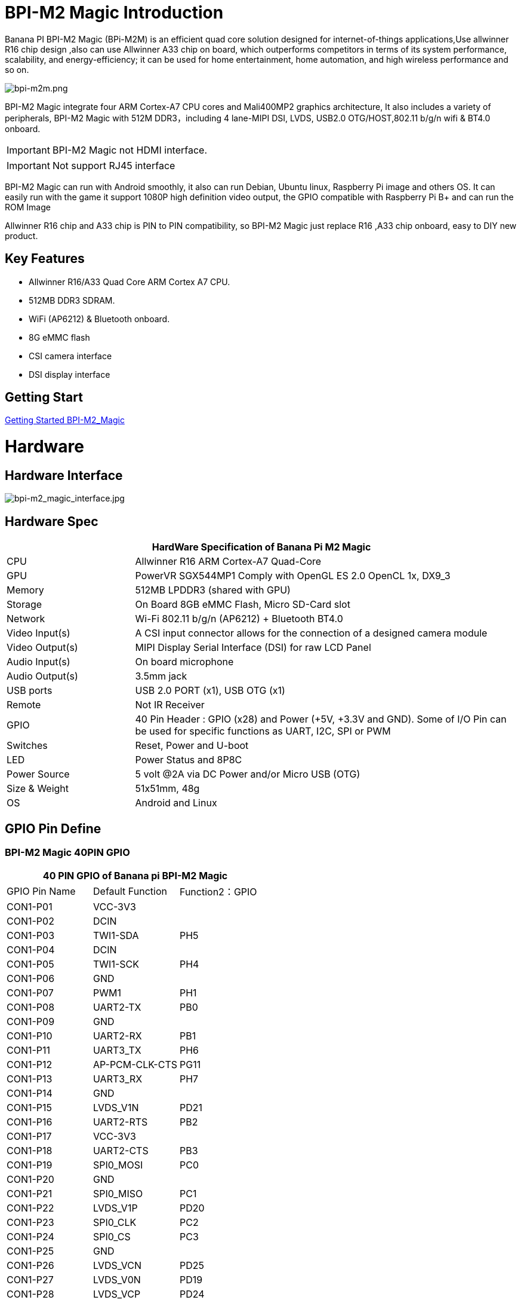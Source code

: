 = BPI-M2 Magic Introduction

Banana PI BPI-M2 Magic (BPi-M2M) is an efficient quad core solution designed for internet-of-things applications,Use allwinner R16 chip design ,also can use Allwinner A33 chip on board, which outperforms competitors in terms of its system performance, scalability, and energy-efficiency; it can be used for home entertainment, home automation, and high wireless performance and so on.

image::/picture/bpi-m2m.png[bpi-m2m.png]

BPI-M2 Magic integrate four ARM Cortex-A7 CPU cores and Mali400MP2 graphics architecture, It also includes a variety of peripherals, BPI-M2 Magic with 512M DDR3，including 4 lane-MIPI DSI, LVDS, USB2.0 OTG/HOST,802.11 b/g/n wifi & BT4.0 onboard.

IMPORTANT: BPI-M2 Magic not HDMI interface. 

IMPORTANT: Not support RJ45 interface

BPI-M2 Magic can run with Android smoothly, it also can run Debian, Ubuntu linux, Raspberry Pi image and others OS. It can easily run with the game it support 1080P high definition video output, the GPIO compatible with Raspberry Pi B+ and can run the ROM Image

Allwinner R16 chip and A33 chip is PIN to PIN compatibility, so BPI-M2 Magic just replace R16 ,A33 chip onboard, easy to DIY new product.

== Key Features

- Allwinner R16/A33 Quad Core ARM Cortex A7 CPU.
- 512MB DDR3 SDRAM.
- WiFi (AP6212) & Bluetooth onboard.
- 8G eMMC flash
- CSI camera interface
- DSI display interface

== Getting Start

link:/en/BPI-M2_Magic/GettingStarted_BPI-M2_Magic[Getting Started BPI-M2_Magic]

= Hardware
== Hardware Interface

image::/picture/bpi-m2_magic_interface.jpg[bpi-m2_magic_interface.jpg]

== Hardware Spec

[options="header",cols="1,3"]
|=====
2+| **HardWare Specification of Banana Pi M2 Magic**
| CPU             | Allwinner R16 ARM Cortex-A7 Quad-Core
| GPU             | PowerVR SGX544MP1 Comply with OpenGL ES 2.0 OpenCL 1x, DX9_3
| Memory          | 512MB LPDDR3 (shared with GPU)
| Storage         | On Board 8GB eMMC Flash, Micro SD-Card slot
| Network         | Wi-Fi 802.11 b/g/n (AP6212) + Bluetooth BT4.0
| Video Input(s)  | A CSI input connector allows for the connection of a designed camera module
| Video Output(s) | MIPI Display Serial Interface (DSI) for raw LCD Panel
| Audio Input(s)  | On board microphone
| Audio Output(s) | 3.5mm jack
| USB ports       | USB 2.0 PORT (x1), USB OTG (x1)
| Remote          | Not IR Receiver 
| GPIO            | 40 Pin Header : GPIO (x28) and Power (+5V, +3.3V and GND). Some of I/O Pin can be used for specific functions as UART, I2C, SPI or PWM
| Switches        | Reset, Power and U-boot
| LED             | Power Status and 8P8C 
| Power Source    | 5 volt @2A via DC Power and/or Micro USB (OTG) 
| Size & Weight   | 51x51mm, 48g 
| OS              | Android and Linux 
|=====

== GPIO Pin Define

=== BPI-M2 Magic 40PIN GPIO

[options="header",cols="1,1,1"]
|=====
3+|**40 PIN GPIO of Banana pi BPI-M2 Magic**
| GPIO Pin Name	| Default Function | Function2：GPIO
| CON1-P01 | VCC-3V3        |      
| CON1-P02 | DCIN           |      
| CON1-P03 | TWI1-SDA       | PH5  
| CON1-P04 | DCIN           |      
| CON1-P05 | TWI1-SCK       | PH4  
| CON1-P06 | GND            |      
| CON1-P07 | PWM1           | PH1  
| CON1-P08 | UART2-TX       | PB0  
| CON1-P09 | GND            |      
| CON1-P10 | UART2-RX       | PB1  
| CON1-P11 | UART3_TX       | PH6  
| CON1-P12 | AP-PCM-CLK-CTS | PG11 
| CON1-P13 | UART3_RX       | PH7  
| CON1-P14 | GND            |      
| CON1-P15 | LVDS_V1N       | PD21 
| CON1-P16 | UART2-RTS      | PB2  
| CON1-P17 | VCC-3V3        |      
| CON1-P18 | UART2-CTS      | PB3  
| CON1-P19 | SPI0_MOSI      | PC0  
| CON1-P20 | GND            |      
| CON1-P21 | SPI0_MISO   | PC1         
| CON1-P22 | LVDS_V1P    | PD20        
| CON1-P23 | SPI0_CLK    | PC2         
| CON1-P24 | SPI0_CS     | PC3         
| CON1-P25 | GND         |             
| CON1-P26 | LVDS_VCN    | PD25        
| CON1-P27 | LVDS_V0N    | PD19        
| CON1-P28 | LVDS_VCP    | PD24        
| CON1-P29 | LVDS_V0P    | PD18        
| CON1-P30 | GND         |             
| CON1-P31 | LVDS_V2N    | PD23        
| CON1-P32 | LVDS_V2P    | PD22        
| CON1-P33 | LVDS_V3N    | PD27        
| CON1-P34 | GND         |             
| CON1-P35 | AP-PCM-SYNC | PG10        
| CON1-P36 | LVDS_V3P    | PD26        
| CON1-P37 | PL11-EINT11 | PL11-EINT11 
| CON1-P38 | AP_PCM_DIN  | PG13        
| CON1-P39 | GND         |             
| CON1-P40 | AP-PCM-DOUT | PG12        
|=====

=== CSI Camera Connector specification

[options="header",cols="1,1,1"]
|=====
3+|**CSI Camera pin define of Banana pi BPI-M2 Magic**
| CSI GPIO Pin | Pin Name | GPIO
| CN3-P01 | NC         |      
| CN3-P02 | GND        |      
| CN3-P03 | CSI0-SDA   | PE13 
| CN3-P04 | CSI0-AVDD  |      
| CN3-P05 | CSI0-SCK   | PE12 
| CN3-P06 | CSI0-Reset | PE14 
| CN3-P07 | CSI0-VSYNC | PE3  
| CN3-P08 | CSI0-PWDN  | PE15 
| CN3-P09 | CSI0-HSYNC | PE2  
| CN3-P10 | CSI0-DVDD  |      
| CN3-P11 |            |      
| CN3-P12 | CSI0-D7    | PE11 
| CN3-P13 | CSI0-MCLK  | PE1  
| CN3-P14 | CSI0-D6    | PE10 
| CN3-P15 | GND        |      
| CN3-P16 | CSI0-D5    | PE9  
| CN3-P17 | CSI0-PCLK  | PE0  
| CN3-P18 | CSI0-D4    | PE8  
| CN3-P19 | CSI0-D0    | PE4  
| CN3-P20 | CSI0-D3    | PE7  
| CN3-P21	| CSI0-D1	   | PE5
| CN3-P22	| CSI0-D2	   | PE6
| CN3-P23	| GND	       |    
| CN3-P24	| CSI0-AFVCC |     
|=====

=== MIPI DSI \(Display Serial Interface\)

[options="header",cols="1,1,1"]
|=====
3+|**MIPI DSI PIN define of Banana pi BPI-M2 Magic**
| DSI GPIO Pin | Pin Name | GPIO
| CN2-P01 | DSI-D0N    |     
| CN2-P02 | DSI-D0P    |     
| CN2-P03 | DSI-D1N    |     
| CN2-P04 | DSI-D1P    |     
| CN2-P05 | DSI-CKN    |     
| CN2-P06 | DSI-CKP    |     
| CN2-P07 | DSI-D2N    |     
| CN2-P08 | DSI-D2P    |     
| CN2-P09 | DSI-D3N    |     
| CN2-P10 | DSI-D3P    |     
| CN2-P11 | NC         |     
| CN2-P12 | NC         |     
| CN2-P13 | TP-SDA     | PH3 
| CN2-P14 | TP-SCK     | PH2 
| CN2-P15 | TP-INT     | PB5 
| CN2-P16 | TP-RST     | PB6 
| CN2-P17 | LCD-BL-EN  | PL4 
| CN2-P18 | LCD-RST    | PL5 
| CN2-P19 | LCD-PWR-EN | PB7 
| CN2-P20 | LCD-PWM    | PH0 
| CN2-P21	| GND	       |    
| CN2-P22	| GND	       |     
| CN2-P23	| PS	       |    
| CN2-P24	| PS         |    
|=====
=== BPI-M2 Magic Debug UART

|=====
| CON3-P1	| GND
| CON3-P2	| UART0-RX
| CON3-P3	| UART0-TX
|=====

= Development
== Source Code

=== Android 6.0 source code
TIP: google driver : https://drive.google.com/file/d/1FhHAVjNWTi8Uq-LNMn0liqcHS4cSN5xY/view?usp=drivesdk

== Resources

TIP: Because of the Google security update some of the old links will not work if the images you want to use cannot be downloaded from the link:https://drive.google.com/drive/folders/0B_YnvHgh2rwjVjNyS2pheEtWQlk?resourcekey=0-U4TI84zIBdId7bHHjf2qKA[new link bpi-image Files]

TIP: All banana pi link:https://drive.google.com/drive/folders/0B4PAo2nW2Kfndjh6SW9MS2xKSWs?resourcekey=0-qXGFXKmd7AVy0S81OXM1RA&usp=sharing[docement(SCH file,DXF file,and doc)]

TIP: Allwinner R16 chip Datasheet-V1.4 (1): https://drive.google.com/file/d/0B4PAo2nW2KfnVW9FSUpPX2FLcU0/view?usp=sharing

TIP: Allwinner_R16_User_Manual_V1.2： https://drive.google.com/file/d/0B4PAo2nW2KfnUjZUNVdyN1RkVlE/view?usp=sharing

TIP: SCH : link:https://drive.google.com/drive/folders/0B4PAo2nW2KfnflVqbjJGTFlFTTd1b1o1OUxDNk5ackVDM0RNUjBpZ0FQU19SbDk1MngzZWM?resourcekey=0-ZRCiv304nGzvq-w7lwnpjg&usp=sharing[google driver]

TIP: AXP223 Datasheet V1.0_en : https://drive.google.com/file/d/0B4PAo2nW2KfnckxWZFBBMUNWSUk/view?usp=sharing

TIP: BPI-M2 Magic DXF file public : https://drive.google.com/file/d/0B4PAo2nW2KfnalhDRG5EclU1dHM/view?usp=sharing

= System Image
== Android
=== Android 6.0 LCD7-Version
NOTE: 2019-08-06 update ,BPI-M2 Magic Android 6 new image release ,This release is for banana pi M2m board with BPI 7" panel, and it is based on Android 6.0 Operation system with kernel 3.4.

Fetures Map: http://newwiki.banana-pi.org/en/BPI-M2_Magic/M2M_Image_Map#_kernel_3_4

Google Drive : https://drive.google.com/open?id=1QH9v37XCpOAxFJLaazsSzzFyFj2LdPtg

Baidu Drive : https://pan.baidu.com/s/1xO9jZQsNXoTAmdpDFBiwYg PIN code: alyr

MD5 : 90e2f11480b54ba6fa5b630770913a85

NOTE: BPI-M2M_Anodroid _V1

Baidu Drive: https://pan.baidu.com/s/1qY8zAmo

Forum thread:
http://forum.banana-pi.org/t/bpi-m2-magic-new-image-android-6-0-version-v1-2017-10-24/4077

== Linux

=== Ubuntu

NOTE: 2021-03-24 release, Ubuntu Mate Desktop 16.04 with kernel 3.4.39

Download: link:https://download.banana-pi.dev/d/ca025d76afd448aabc63/files/?p=%2FImages%2FBPI-M2M%2FUbuntu16.04%2F2021-03-24-ubuntu-16.04-mate-desktop-bpi-m2m-sd-emmc.img.zip[2021-03-24-ubuntu-16.04-mate-desktop-bpi-m2m-sd-emmc.img.zip]

MD5: 393407f3433acf69eabc19e8730f63f0

NOTE: 2021-03-24 release, Ubuntu Server 16.04 with kernel 3.4.39

Download: link:https://download.banana-pi.dev/d/ca025d76afd448aabc63/files/?p=%2FImages%2FBPI-M2M%2FUbuntu16.04%2F2021-03-24-ubuntu-16.04-server-bpi-m2m-sd-emmc.img.zip[2021-03-24-ubuntu-16.04-server-bpi-m2m-sd-emmc.img.zip]

MD5: 80f6bef4628eef0da8c5800819cc1cfd

NOTE: 2019-05-11 update This release is for banana pi M2 Magic board which is based on R16, and it is based on Ubuntu 16.04 Operation system with kernel 3.4.

BPI-M2M Ubuntu Server 16.04 Features Map : http://newwiki.banana-pi.org/en/BPI-M2_Magic/M2M_Image_Map

**LCD7 SD & Emmc version images:**

Google Drive : https://drive.google.com/file/d/1jrW7BKWblRyYYpgB6SEMnRWoGjREVexe/view

Baidu Drive : https://pan.baidu.com/s/1QIXnZHg7MS9pR7pRXvZu1w PIN code: n20l

MD5 : 9dcd344f0a6433bc649301930599d45b

**CD7 Emmc version image:**

WARNING: Notes : Because sd pins and uart0 pins are the same, so we have to use uart2 as debug console before, and I release this image is just in order to release uart2 to use and set uart0 as debug console.

How to burn image：you just need to use m2m boot from a sd image, then use sd image to install this emmc image on emmc.

Google Drive : https://drive.google.com/open?id=1vJqO2O47Ekq9diny7kZQKBQLXylCGuTG

Baidu Drive : https://pan.baidu.com/s/1xE5tpw0DqNAV2mqKg_TbpQ PIN code: awpy

MD5 : 9f576cfaeb0329648b14b541ff2f5dd4

Forum pthread: http://forum.banana-pi.org/t/bpi-m2m-r16-new-image-release-ubuntu-server-16-04-2019-05-09/9205

NOTE: Unbutu 16.04 2018-08-25 Image Link: This release is for banana pi M2 Magic board which is based on R16, and it is based on Ubuntu 16.04 Operation system with kernel 3.4.

BPI-M2M Ubuntu 16.04 Features Map: http://newwiki.banana-pi.org/en/BPI-M2_Magic/M2M_Image_Map

LCD 7’-Version Google Drive : https://drive.google.com/open?id=14LH4NGAyfeCXhnKlzc75-K6p2gmO5RrM

LCD 7’-Version Baidu Drive : https://pan.baidu.com/s/17jiGC4fCSTfVKPWUgh-VXA

Forum pthread: http://forum.banana-pi.org/t/bpi-m2m-r16-new-image-release-ubuntu-16-04-2018-08-25/6596

NOTE: Unbutu 16.04 2018-01-04 Image Link

Baidu Drive: https://pan.baidu.com/s/1kVKjxOF

Google Drive: https://drive.google.com/file/d/1GKwVO03Z5VHOaodVVyboLC-F7r_qyk7e/view?usp=sharing2

MD5: df72548c26cd42b8138f334f5b383f31

NOTE: Unbutu 16.04 2017-10-23 Image Link

Baidu Drive: http://pan.baidu.com/s/1hsGhxWS

Google Drive: https://drive.google.com/file/d/0B_YnvHgh2rwjU2xWQ3otX0JZb1E/view?usp=sharing

MD5: 23cd3f0891d8ad274984eea3f4981eab

=== Tina Linux
NOTE: 2017-11-15 update : tina astar m2magic

More about Tina Linux link: https://newwiki.banana-pi.org/Tina_Linux

Google downlad : https://drive.google.com/open?id=13iVMJJVY6i8GJjMjoAyk62IDW83MagDX

Forum pthread: http://forum.banana-pi.org/t/bpi-m2-magic-new-image-2017-11-15-tina-astar-m2magic-card0-burn-by-phoenixcard/4184


= Easy to buy

WARNING: OEM&ODM, please contact: judyhuang@banana-pi.com